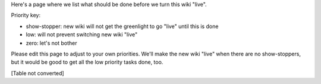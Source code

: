 Here's a page where we list what should be done before we turn this wiki "live".

Priority key:

* show-stopper: new wiki will not get the greenlight to go "live" until this is done

* low: will not prevent switching new wiki "live"

* zero: let's not bother

Please edit this page to adjust to your own priorities. We'll make the new wiki "live" when there are no show-stoppers, but it would be good to get all the low priority tasks done, too.

[Table not converted]

.. ############################################################################

.. _ScreenShots: ../ScreenShots

.. _RobertKern: ../RobertKern

.. _FernandoPerez: ../FernandoPerez

.. _AccessibleSciPy: ../AccessibleSciPy

.. _TopicalSoftware: ../TopicalSoftware

